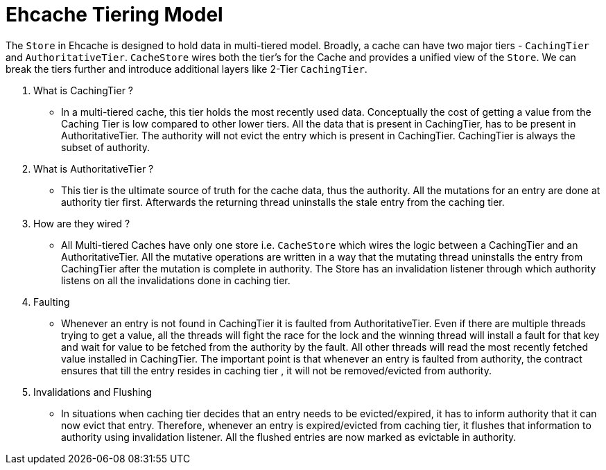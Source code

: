 = Ehcache Tiering Model

:toc:

The `Store` in Ehcache is designed to hold data in multi-tiered model. Broadly, a cache
can have two major tiers - `CachingTier` and `AuthoritativeTier`.
`CacheStore` wires both the tier's for the Cache and provides a unified view of
the `Store`. We can break the tiers further and introduce additional layers like
2-Tier `CachingTier`.

. What is CachingTier ?

- In a multi-tiered cache, this tier holds the most recently used data. Conceptually
the cost of getting a value from the Caching Tier is low compared to other lower
tiers. All the data that is present in CachingTier, has to be present in AuthoritativeTier.
The authority will not evict the entry which is present in CachingTier. CachingTier is
always the subset of authority.

. What is AuthoritativeTier ?

- This tier is the ultimate source of truth for the cache data, thus the authority.
All the mutations for an entry are done at authority tier first. Afterwards the
returning thread uninstalls the stale entry from the caching tier.

. How are they wired ?

- All Multi-tiered Caches have only one store i.e. `CacheStore` which wires the
 logic between a CachingTier and an AuthoritativeTier. All the mutative operations
 are written in a way that the mutating thread uninstalls the entry from CachingTier
 after the mutation is complete in authority. The Store has an invalidation listener
 through which authority listens on all the invalidations done in caching tier.

. Faulting

- Whenever an entry is not found in CachingTier it is faulted from AuthoritativeTier.
Even if there are multiple threads trying to get a value, all the threads will fight
the race for the lock and the winning thread will install a fault for that key and wait
for value to be fetched from the authority by the fault. All other
threads will read the most recently fetched value installed in CachingTier.
The important point is that whenever an entry is faulted from authority, the contract
ensures that till the entry resides in caching tier , it will not be removed/evicted
from authority.

. Invalidations and Flushing

- In situations when caching tier decides that an entry needs to be evicted/expired,
it has to inform authority that it can now evict that entry. Therefore, whenever an
entry is expired/evicted from caching tier, it flushes that information to authority
using invalidation listener. All the flushed entries are now marked as evictable in
authority.

